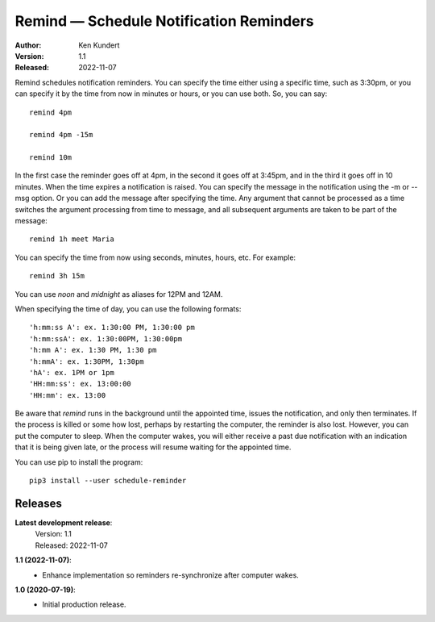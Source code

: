 Remind — Schedule Notification Reminders
========================================

.. image:: https://img.shields.io/pypi/v/schedule-reminder.svg
    :target: https://pypi.python.org/pypi/schedule-reminder

.. image:: https://img.shields.io/pypi/pyversions/schedule-reminder.svg
    :target: https://pypi.python.org/pypi/schedule-reminder/


:Author: Ken Kundert
:Version: 1.1
:Released: 2022-11-07


Remind schedules notification reminders. You can specify the time either using 
a specific time, such as 3:30pm, or you can specify it by the time from now in 
minutes or hours, or you can use both. So, you can say::

    remind 4pm

    remind 4pm -15m

    remind 10m

In the first case the reminder goes off at 4pm, in the second it goes off at 
3:45pm, and in the third it goes off in 10 minutes.  When the time expires
a notification is raised. You can specify the message in the notification using 
the -m or --msg option.  Or you can add the message after specifying the time.  
Any argument that cannot be processed as a time switches the argument processing 
from time to message, and all subsequent arguments are taken to be part of the 
message::

    remind 1h meet Maria

You can specify the time from now using seconds, minutes, hours, etc.  For 
example::

    remind 3h 15m

You can use *noon* and *midnight* as aliases for 12PM and 12AM.

When specifying the time of day, you can use the following formats::

    'h:mm:ss A': ex. 1:30:00 PM, 1:30:00 pm
    'h:mm:ssA': ex. 1:30:00PM, 1:30:00pm
    'h:mm A': ex. 1:30 PM, 1:30 pm
    'h:mmA': ex. 1:30PM, 1:30pm
    'hA': ex. 1PM or 1pm
    'HH:mm:ss': ex. 13:00:00
    'HH:mm': ex. 13:00

Be aware that *remind* runs in the background until the appointed time, issues 
the notification, and only then terminates.  If the process is killed or some 
how lost, perhaps by restarting the computer, the reminder is also lost.  
However, you can put the computer to sleep.  When the computer wakes, you will 
either receive a past due notification with an indication that it is being given 
late, or the process will resume waiting for the appointed time.

You can use pip to install the program::

    pip3 install --user schedule-reminder


Releases
--------

**Latest development release**:
    | Version: 1.1
    | Released: 2022-11-07


**1.1 (2022-11-07)**:
    - Enhance implementation so reminders re-synchronize after computer wakes.

**1.0 (2020-07-19)**:
    - Initial production release.
